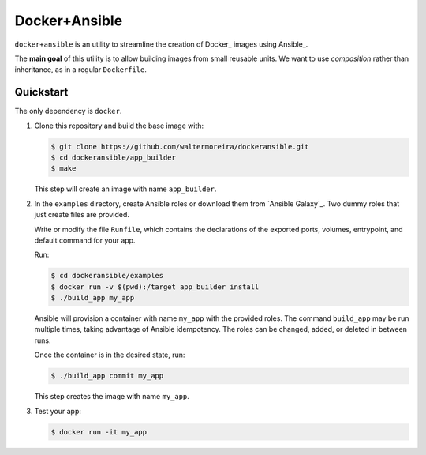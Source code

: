 ==============
Docker+Ansible
==============

``docker+ansible`` is an utility to streamline the creation of Docker_
images using Ansible_.

The **main goal** of this utility is to allow building images from
small reusable units.  We want to use *composition* rather than
inheritance, as in a regular ``Dockerfile``.


Quickstart
==========

The only dependency is ``docker``.

1. Clone this repository and build the base image with:

   .. code-block:: bash

       $ git clone https://github.com/waltermoreira/dockeransible.git
       $ cd dockeransible/app_builder
       $ make

   This step will create an image with name ``app_builder``.

2. In the ``examples`` directory, create Ansible roles or download
   them from `Ansible Galaxy`_.  Two dummy roles that just create
   files are provided.

   Write or modify the file ``Runfile``, which contains the
   declarations of the exported ports, volumes, entrypoint, and
   default command for your app.

   Run:

   .. code-block:: bash

       $ cd dockeransible/examples
       $ docker run -v $(pwd):/target app_builder install
       $ ./build_app my_app

   Ansible will provision a container with name ``my_app`` with the
   provided roles.  The command ``build_app`` may be run multiple
   times, taking advantage of Ansible idempotency. The roles can be
   changed, added, or deleted in between runs.

   Once the container is in the desired state, run:

   .. code-block:: bash

       $ ./build_app commit my_app

   This step creates the image with name ``my_app``.

3. Test your app:

   .. code-block:: bash

       $ docker run -it my_app

